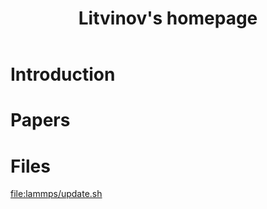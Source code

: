 #+TITLE:     Litvinov's homepage
#+AUTHOR:    Litvinov Sergey
#+EMAIL:     slitvinov@gmail.com
#+DESCRIPTION:
#+KEYWORDS:
#+LANGUAGE:  en
#+OPTIONS:   creator:nil author:nil <:nil
#+OPTIONS:   toc:nil
#+OPTIONS:   html-postamble:nil

* Introduction
* Papers
* Files
[[file:lammps/update.sh]]
